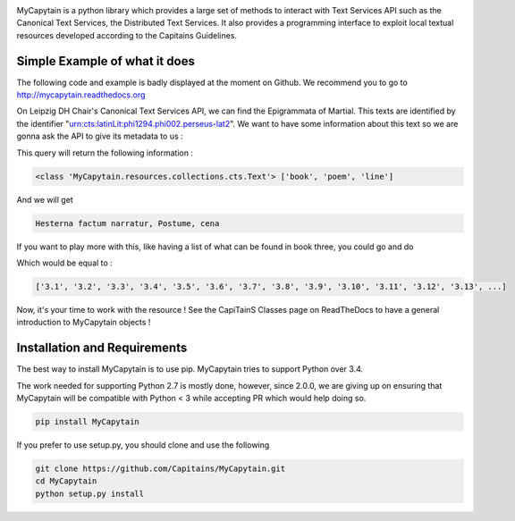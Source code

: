 .. image:: https://travis-ci.org/Capitains/MyCapytain.svg?branch=master 
   :target: https://travis-ci.org/Capitains/MyCapytain
.. image:: https://coveralls.io/repos/Capitains/MyCapytain/badge.svg?branch=master 
   :target: https://coveralls.io/r/Capitains/MyCapytain?branch=master
.. image:: https://gemnasium.com/Capitains/MyCapytain.svg 
   :target: https://gemnasium.com/Capitains/MyCapytain
.. image:: https://badge.fury.io/py/MyCapytain.svg 
   :target: http://badge.fury.io/py/MyCapytain
.. image:: https://readthedocs.org/projects/mycapytain/badge/?version=latest
   :target: http://mycapytain.readthedocs.org
.. image:: https://zenodo.org/badge/3923/Capitains/MyCapytain.svg
   :target: https://zenodo.org/badge/latestdoi/3923/Capitains/MyCapytain
.. image:: https://img.shields.io/pypi/dm/MyCapytain.svg
   :target: https://pypi.python.org/pypi/MyCapytain
.. image:: https://api.codacy.com/project/badge/grade/8e63e69a94274422865e4f275dbf08ea
   :target: https://www.codacy.com/app/leponteineptique/MyCapytain


MyCapytain is a python library which provides a large set of methods to interact with Text Services API  such as the \
Canonical Text Services, the Distributed Text Services. It also provides a programming interface to exploit local \
textual resources developed according to the Capitains Guidelines.

Simple Example of what it does
##############################

The following code and example is badly displayed at the moment on Github. We recommend you to go to \
http://mycapytain.readthedocs.org

On Leipzig DH Chair's Canonical Text Services API, we can find the Epigrammata of Martial. This texts are identified \
by the identifier "urn:cts:latinLit:phi1294.phi002.perseus-lat2". We want to have some information about this text \
so we are gonna ask the API to give its metadata to us :

.. code-block:: python
   :linenos:
   :caption: example.py from the Github Repository

    from MyCapytain.resolvers.cts.api import HttpCtsResolver
    from MyCapytain.retrievers.cts5 import CTS
    from MyCapytain.common.constants import Mimetypes

    # We set up a resolver which communicates with an API available in Leipzig
    resolver = HttpCtsResolver(CTS("http://cts.dh.uni-leipzig.de/api/cts/"))
    # We require some metadata information
    textMetadata = resolver.getMetadata("urn:cts:latinLit:phi1294.phi002.perseus-lat2")
    # Texts in CTS Metadata have one interesting property : its citation scheme.
    # XmlCtsCitation are embedded objects that carries information about how a text can be quoted, what depth it has
    print(type(textMetadata), [citation.name for citation in textMetadata.citation])

This query will return the following information :

.. code-block:: none

   <class 'MyCapytain.resources.collections.cts.Text'> ['book', 'poem', 'line']

.. code-block:: python
   :linenos:
   :lineno-start: 12

   # Now, we want to retrieve the first line of poem seventy two of the second book
   passage = resolver.getTextualNode("urn:cts:latinLit:phi1294.phi002.perseus-lat2", subreference="2.72.1")
   # And we want to have its content exported to plain text and have the siblings of this passage (previous and next line)
   print(passage.export(Mimetypes.PLAINTEXT), passage.siblingsId)

And we will get

.. code-block:: none

   Hesterna factum narratur, Postume, cena

If you want to play more with this, like having a list of what can be found in book three, you could go and do

.. code-block:: python
   :linenos:
   :lineno-start: 16

   poemsInBook3 = resolver.getReffs("urn:cts:latinLit:phi1294.phi002.perseus-lat2", subreference="3")
   print(poemsInBook3)

Which would be equal to :

.. code-block:: none

   ['3.1', '3.2', '3.3', '3.4', '3.5', '3.6', '3.7', '3.8', '3.9', '3.10', '3.11', '3.12', '3.13', ...]

Now, it's your time to work with the resource ! See the CapiTainS Classes page on ReadTheDocs to have a general \
introduction to MyCapytain objects !

Installation and Requirements
#############################

The best way to install MyCapytain is to use pip. MyCapytain tries to support Python over 3.4.

The work needed for supporting Python 2.7 is mostly done, however, since 2.0.0, we are giving up on ensuring that \
MyCapytain will be compatible with Python < 3 while accepting PR which would help doing so.

.. code-block:: shell

   pip install MyCapytain

If you prefer to use setup.py, you should clone and use the following

.. code-block:: shell

   git clone https://github.com/Capitains/MyCapytain.git
   cd MyCapytain
   python setup.py install